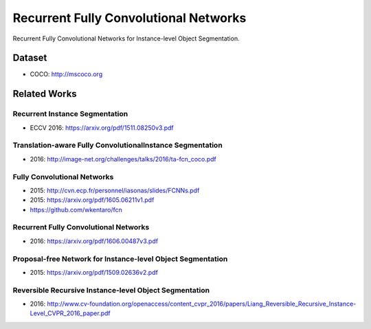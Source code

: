 Recurrent Fully Convolutional Networks
======================================

Recurrent Fully Convolutional Networks for Instance-level Object Segmentation.


Dataset
-------

- COCO: http://mscoco.org


Related Works
-------------


Recurrent Instance Segmentation
+++++++++++++++++++++++++++++++

- ECCV 2016: https://arxiv.org/pdf/1511.08250v3.pdf


Translation-aware Fully ConvolutionalInstance Segmentation
++++++++++++++++++++++++++++++++++++++++++++++++++++++++++

- 2016: http://image-net.org/challenges/talks/2016/ta-fcn_coco.pdf


Fully Convolutional Networks
++++++++++++++++++++++++++++

- 2015: http://cvn.ecp.fr/personnel/iasonas/slides/FCNNs.pdf
- 2015: https://arxiv.org/pdf/1605.06211v1.pdf
- https://github.com/wkentaro/fcn


Recurrent Fully Convolutional Networks
++++++++++++++++++++++++++++++++++++++

- 2016: https://arxiv.org/pdf/1606.00487v3.pdf


Proposal-free Network for Instance-level Object Segmentation
++++++++++++++++++++++++++++++++++++++++++++++++++++++++++++

- 2015: https://arxiv.org/pdf/1509.02636v2.pdf


Reversible Recursive Instance-level Object Segmentation
+++++++++++++++++++++++++++++++++++++++++++++++++++++++

- 2016: http://www.cv-foundation.org/openaccess/content_cvpr_2016/papers/Liang_Reversible_Recursive_Instance-Level_CVPR_2016_paper.pdf
